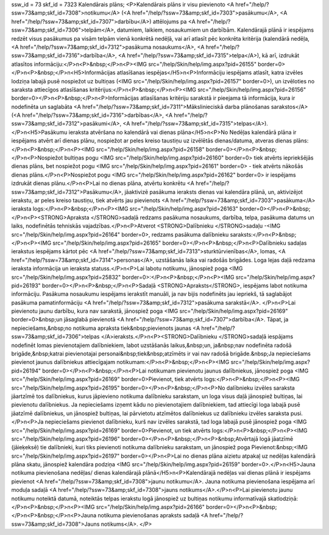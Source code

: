 ssw_id = 73skf_id = 7323Kalendārais plāns;<P>Kalendārais plāns ir visu pievienoto <A href="/help/?ssw=73&amp;skf_id=7308">notikumu</A> (<A href="/help/?ssw=73&amp;skf_id=7303">pasākumu</A>, <A href="/help/?ssw=73&amp;skf_id=7307">darbību</A>) attēlojums pa <A href="/help/?ssw=73&amp;skf_id=7306">telpām</A>, datumiem, laikiem, nosaukumiem un darbībām. Kalendārajā plānā ir iespējams redzēt visus pasākumus pa visām telpām vienā konkrētā nedēļā, vai arī atlasīt pēc konkrēta kritērija (kalendārā nedēļa, <A href="/help/?ssw=73&amp;skf_id=7312">pasākuma nosaukums</A>, <A href="/help/?ssw=73&amp;skf_id=7316">darbība</A>, <A href="/help/?ssw=73&amp;skf_id=7315">telpa</A>), kā arī, izdrukāt atlasītos informāciju:</P>\n<P>&nbsp;</P>\n<P><IMG src="/help/Skin/help/img.aspx?pid=26155" border=0></P>\n<P>&nbsp;</P>\n<H5>Informācijas atlasīšanas iespējas</H5>\n<P>Informāciju iespējams atlasīt, katra izvēles lodziņa labajā pusē nospiežot uz bultiņas (<IMG src="/help/Skin/help/img.aspx?pid=26157" border=0>), un izvēloties no saraksta attiecīgos atlasīšanas kritērijus:</P>\n<P>&nbsp;</P>\n<P><IMG src="/help/Skin/help/img.aspx?pid=26156" border=0></P>\n<P>&nbsp;</P>\n<P>Informācijas atlasīšanas kritēriju sarakstā ir pieejama tā informācija, kura ir nodefinēta un saglabāta <A href="/help/?ssw=73&amp;skf_id=7311">Mākslinieciskā darba plānošanas sarakstos</A> (<A href="/help/?ssw=73&amp;skf_id=7316">darbības</A>, <A href="/help/?ssw=73&amp;skf_id=7312">pasākumi</A>, <A href="/help/?ssw=73&amp;skf_id=7315">telpas</A>).</P>\n<H5>Pasākumu ieraksta atvēršana no kalendārā vai dienas plāna</H5>\n<P>No Nedēļas kalendārā plāna ir iespējams atvērt arī dienas plānu, nospiežot ar peles kreiso taustiņu uz izvēlētās dienas/datuma, atveras dienas plāns:</P>\n<P>&nbsp;</P>\n<P><IMG src="/help/Skin/help/img.aspx?pid=26158" border=0></P>\n<P>&nbsp;</P>\n<P>Nospiežot bultiņas pogu <IMG src="/help/Skin/help/img.aspx?pid=26160" border=0> tiek atvērts iepriekšējās dienas plāns, bet nospiežot pogu <IMG src="/help/Skin/help/img.aspx?pid=26161" border=0> - tiek atvērts nākošās dienas plāns.</P>\n<P>Nospiežot pogu <IMG src="/help/Skin/help/img.aspx?pid=26162" border=0> ir iespējams izdrukāt dienas plānu.</P>\n<P>Lai no dienas plāna, atvērtu konkrētu <A href="/help/?ssw=73&amp;skf_id=7312">Pasākumu</A>, jāaktivizē pasākuma ieraksts dienas vai kalendāra plānā, un, aktivizējot ierakstu, ar peles kreiso taustiņu, tiek atvērts jau pievienots <A href="/help/?ssw=73&amp;skf_id=7303">pasākuma</A> ieraksta logs:</P>\n<P>&nbsp;</P>\n<P><IMG src="/help/Skin/help/img.aspx?pid=26163" border=0></P>\n<P>&nbsp;</P>\n<P><STRONG>Apraksta </STRONG>sadaļā redzams pasākuma nosaukums, darbība, telpa, pasākuma datums un laiks, nodefinētās tehniskās vajadzības.</P>\n<P>Atverot <STRONG>Dalībnieku </STRONG>sadaļu -<IMG src="/help/Skin/help/img.aspx?pid=26164" border=0>, redzams pasākuma dalībnieku saraksts:</P>\n<P>&nbsp;</P>\n<P><IMG src="/help/Skin/help/img.aspx?pid=26165" border=0></P>\n<P>&nbsp;</P>\n<P>Dalībnieku sadaļas ierakstus iespējams kārtot pēc <A href="/help/?ssw=73&amp;skf_id=7313">sturktūrvienības</A>, lomas, <A href="/help/?ssw=73&amp;skf_id=7314">personas</A>, uzstāšanās laika vai radošās brigādes. Loga lejas daļā redzama ieraksta informācija un ieraksta statuss.</P>\n<P>Lai labotu notikumu, jānospiež poga <IMG src="/help/Skin/help/img.aspx?pid=25832" border=0>:</P>\n<P>&nbsp;</P>\n<P><IMG src="/help/Skin/help/img.aspx?pid=26193" border=0></P>\n<P>&nbsp;</P>\n<P>Sadaļā <STRONG>Apraksts</STRONG>, iespējams labot notikuma informāciju. Pasākuma nosaukumu iespējams ierakstīt manuāli, ja nav bijis nodefinēts jau iepriekš, tā saglabājot pasākuma pamatinformāciju <A href="/help/?ssw=73&amp;skf_id=7312">pasākuma sarakstā</A>. </P>\n<P>Lai pievienotu jaunu darbību, kura nav sarakstā, jānospiež poga <IMG src="/help/Skin/help/img.aspx?pid=26169" border=0>&nbsp;un jāsaglabā pievienotā <A href="/help/?ssw=73&amp;skf_id=7307">darbība</A>. Tāpat, ja nepieciešams,&nbsp;no notikuma apraksta tiek&nbsp;pievienots jaunas <A href="/help/?ssw=73&amp;skf_id=7306">telpas </A>ieraksts.</P>\n<P><STRONG>Dalībnieku </STRONG>sadaļā iespājams nodefinēt lomas pievienotajiem dalībniekiem, labot uzstāšanās laikus,&nbsp;un, ja&nbsp;nav nodefinēta radošā brigāde,&nbsp;katrai pievienotajai personai&nbsp;tiek&nbsp;atzīmēts ir vai nav radošā brigāde.&nbsp;Ja nepieciešams pievienot jaunus dalībniekus attiecīgajam notikumam:</P>\n<P>&nbsp;</P>\n<P><IMG src="/help/Skin/help/img.aspx?pid=26194" border=0></P>\n<P>&nbsp;</P>\n<P>Lai notikumam pievienotu jaunus dalībniekus, jānospiež poga <IMG src="/help/Skin/help/img.aspx?pid=26169" border=0>Pievienot, tiek atvērts logs:</P>\n<P>&nbsp;</P>\n<P><IMG src="/help/Skin/help/img.aspx?pid=26195" border=0></P>\n<P>&nbsp;</P>\n<P>No dalībnieku izvēles saraksta jāartzīmē tos dalībniekus, kurus jāpievieno notikuma dalībnieku sarakstam, un loga visus daļā jānospiež bultiņas, lai pievienotu dalībniekus. Ja nepieciešams izņemt kādu no pievienotajiem dalībniekiem, tad attiecīgi loga labajā pusē jāatzīmē dalībniekus, un jānospiež bultiņas, lai pārvietotu atzīmētos dalībniekus uz dalībnieku izvēles saraksta pusi.</P>\n<P>Ja nepieciešams pievienot dalībnieku, kurš nav izvēles sarakstā, tad loga labajā pusē jānospiež poga <IMG src="/help/Skin/help/img.aspx?pid=26169" border=0>Pievienot, un tiek atvērts logs:</P>\n<P>&nbsp;</P>\n<P><IMG src="/help/Skin/help/img.aspx?pid=26196" border=0></P>\n<P>&nbsp;</P>\n<P>&nbsp;Atvērtajā logā jāatzīmē (jāieķeksē) tie dalībnieki, kuri tiks pievienoti notikuma dalībnieku sarakstam, un jānospiež poga Pievienot:&nbsp;<IMG src="/help/Skin/help/img.aspx?pid=26197" border=0></P>\n<P>Lai no dienas plāna aizietu atpakaļ uz nedēļas kalendārā plāna skatu, jānospiež kalendāra podziņa <IMG src="/help/Skin/help/img.aspx?pid=26159" border=0>.</P>\n<H5>Jauna notikuma pievienošana nedēļas/ dienas kalendārajā plānā</H5>\n<P>Kalendārajā nedēļas vai dienas plānā ir iespējams pievienot <A href="/help/?ssw=73&amp;skf_id=7308">jaunu notikumu</A>. Jauna notikuma pievienošana iespējama arī moduļa sadaļā <A href="/help/?ssw=73&amp;skf_id=7308">jauns notikums</A>.</P>\n<P>Lai pievienotu jaunu notikumu noteiktā datumā, noteiktās telpas ierakstu logā jānospiež uz bultiņas notikumu informatīvajā skatlodziņā:</P>\n<P>&nbsp;</P>\n<P><IMG src="/help/Skin/help/img.aspx?pid=26166" border=0></P>\n<P>&nbsp;</P>\n<P>&nbsp;</P>\n<P>Jauna notikuma pievienošanas apraksts sadaļā <A href="/help/?ssw=73&amp;skf_id=7308">Jauns notikums</A>. </P>